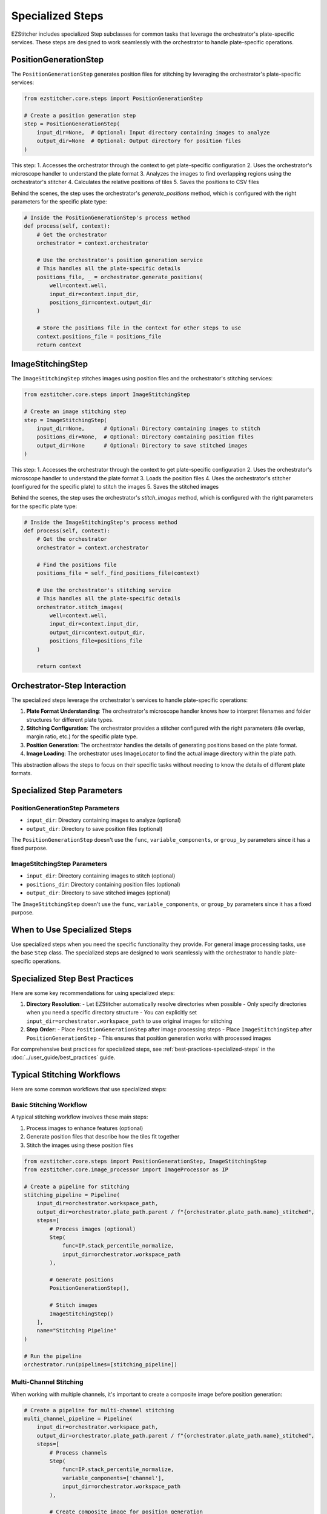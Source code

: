 .. _specialized-steps:

=================
Specialized Steps
=================

EZStitcher includes specialized Step subclasses for common tasks that leverage the orchestrator's plate-specific services. These steps are designed to work seamlessly with the orchestrator to handle plate-specific operations.

.. _position-generation-step:

PositionGenerationStep
---------------------

The ``PositionGenerationStep`` generates position files for stitching by leveraging the orchestrator's plate-specific services:

.. code-block:: python

    from ezstitcher.core.steps import PositionGenerationStep

    # Create a position generation step
    step = PositionGenerationStep(
        input_dir=None,  # Optional: Input directory containing images to analyze
        output_dir=None  # Optional: Output directory for position files
    )

This step:
1. Accesses the orchestrator through the context to get plate-specific configuration
2. Uses the orchestrator's microscope handler to understand the plate format
3. Analyzes the images to find overlapping regions using the orchestrator's stitcher
4. Calculates the relative positions of tiles
5. Saves the positions to CSV files

Behind the scenes, the step uses the orchestrator's `generate_positions` method, which is configured with the right parameters for the specific plate type:

.. code-block:: python

    # Inside the PositionGenerationStep's process method
    def process(self, context):
        # Get the orchestrator
        orchestrator = context.orchestrator

        # Use the orchestrator's position generation service
        # This handles all the plate-specific details
        positions_file, _ = orchestrator.generate_positions(
            well=context.well,
            input_dir=context.input_dir,
            positions_dir=context.output_dir
        )

        # Store the positions file in the context for other steps to use
        context.positions_file = positions_file
        return context

.. _image-stitching-step:

ImageStitchingStep
-----------------

The ``ImageStitchingStep`` stitches images using position files and the orchestrator's stitching services:

.. code-block:: python

    from ezstitcher.core.steps import ImageStitchingStep

    # Create an image stitching step
    step = ImageStitchingStep(
        input_dir=None,      # Optional: Directory containing images to stitch
        positions_dir=None,  # Optional: Directory containing position files
        output_dir=None      # Optional: Directory to save stitched images
    )

This step:
1. Accesses the orchestrator through the context to get plate-specific configuration
2. Uses the orchestrator's microscope handler to understand the plate format
3. Loads the position files
4. Uses the orchestrator's stitcher (configured for the specific plate) to stitch the images
5. Saves the stitched images

Behind the scenes, the step uses the orchestrator's `stitch_images` method, which is configured with the right parameters for the specific plate type:

.. code-block:: python

    # Inside the ImageStitchingStep's process method
    def process(self, context):
        # Get the orchestrator
        orchestrator = context.orchestrator

        # Find the positions file
        positions_file = self._find_positions_file(context)

        # Use the orchestrator's stitching service
        # This handles all the plate-specific details
        orchestrator.stitch_images(
            well=context.well,
            input_dir=context.input_dir,
            output_dir=context.output_dir,
            positions_file=positions_file
        )

        return context

.. _orchestrator-step-interaction:

Orchestrator-Step Interaction
---------------------------

The specialized steps leverage the orchestrator's services to handle plate-specific operations:

1. **Plate Format Understanding**: The orchestrator's microscope handler knows how to interpret filenames and folder structures for different plate types.

2. **Stitching Configuration**: The orchestrator provides a stitcher configured with the right parameters (tile overlap, margin ratio, etc.) for the specific plate type.

3. **Position Generation**: The orchestrator handles the details of generating positions based on the plate format.

4. **Image Loading**: The orchestrator uses ImageLocator to find the actual image directory within the plate path.

This abstraction allows the steps to focus on their specific tasks without needing to know the details of different plate formats.

.. _specialized-step-parameters:

Specialized Step Parameters
----------------------

PositionGenerationStep Parameters
^^^^^^^^^^^^^^^^^^^^^^^^^^^^^^^

* ``input_dir``: Directory containing images to analyze (optional)
* ``output_dir``: Directory to save position files (optional)

The ``PositionGenerationStep`` doesn't use the ``func``, ``variable_components``, or ``group_by`` parameters since it has a fixed purpose.

ImageStitchingStep Parameters
^^^^^^^^^^^^^^^^^^^^^^^^^^^

* ``input_dir``: Directory containing images to stitch (optional)
* ``positions_dir``: Directory containing position files (optional)
* ``output_dir``: Directory to save stitched images (optional)

The ``ImageStitchingStep`` doesn't use the ``func``, ``variable_components``, or ``group_by`` parameters since it has a fixed purpose.

.. _when-to-use-specialized-steps:

When to Use Specialized Steps
---------------------------

Use specialized steps when you need the specific functionality they provide. For general image processing tasks, use the base ``Step`` class. The specialized steps are designed to work seamlessly with the orchestrator to handle plate-specific operations.

.. _specialized-steps-best-practices:

Specialized Step Best Practices
-----------------------------

Here are some key recommendations for using specialized steps:

1. **Directory Resolution**:
   - Let EZStitcher automatically resolve directories when possible
   - Only specify directories when you need a specific directory structure
   - You can explicitly set ``input_dir=orchestrator.workspace_path`` to use original images for stitching

2. **Step Order**:
   - Place ``PositionGenerationStep`` after image processing steps
   - Place ``ImageStitchingStep`` after ``PositionGenerationStep``
   - This ensures that position generation works with processed images

For comprehensive best practices for specialized steps, see :ref:`best-practices-specialized-steps` in the :doc:`../user_guide/best_practices` guide.

.. _typical-stitching-workflows:

Typical Stitching Workflows
-------------------------

Here are some common workflows that use specialized steps:

Basic Stitching Workflow
^^^^^^^^^^^^^^^^^^^^^

A typical stitching workflow involves these main steps:

1. Process images to enhance features (optional)
2. Generate position files that describe how the tiles fit together
3. Stitch the images using these position files

.. code-block:: python

    from ezstitcher.core.steps import PositionGenerationStep, ImageStitchingStep
    from ezstitcher.core.image_processor import ImageProcessor as IP

    # Create a pipeline for stitching
    stitching_pipeline = Pipeline(
        input_dir=orchestrator.workspace_path,
        output_dir=orchestrator.plate_path.parent / f"{orchestrator.plate_path.name}_stitched",
        steps=[
            # Process images (optional)
            Step(
                func=IP.stack_percentile_normalize,
                input_dir=orchestrator.workspace_path
            ),

            # Generate positions
            PositionGenerationStep(),

            # Stitch images
            ImageStitchingStep()
        ],
        name="Stitching Pipeline"
    )

    # Run the pipeline
    orchestrator.run(pipelines=[stitching_pipeline])

Multi-Channel Stitching
^^^^^^^^^^^^^^^^^^^^

When working with multiple channels, it's important to create a composite image before position generation:

.. code-block:: python

    # Create a pipeline for multi-channel stitching
    multi_channel_pipeline = Pipeline(
        input_dir=orchestrator.workspace_path,
        output_dir=orchestrator.plate_path.parent / f"{orchestrator.plate_path.name}_stitched",
        steps=[
            # Process channels
            Step(
                func=IP.stack_percentile_normalize,
                variable_components=['channel'],
                input_dir=orchestrator.workspace_path
            ),

            # Create composite image for position generation
            Step(
                func=IP.create_composite,  # Equal weighting for all channels
                variable_components=['channel']
            ),

            # Generate positions
            PositionGenerationStep(),

            # Stitch images
            ImageStitchingStep()
        ],
        name="Multi-Channel Stitching Pipeline"
    )

Using Original Images for Stitching
^^^^^^^^^^^^^^^^^^^^^^^^^^^^^^^^

Sometimes you want to process images for position generation but use the original images for stitching:

.. code-block:: python

    # Create a pipeline that uses processed images for position generation
    # but original images for stitching
    original_stitching_pipeline = Pipeline(
        input_dir=orchestrator.workspace_path,
        output_dir=orchestrator.plate_path.parent / f"{orchestrator.plate_path.name}_stitched",
        steps=[
            # Process images for position generation
            Step(
                func=IP.stack_percentile_normalize,
                input_dir=orchestrator.workspace_path,
                output_dir=orchestrator.plate_path.parent / f"{orchestrator.plate_path.name}_processed"
            ),

            # Generate positions using processed images
            PositionGenerationStep(),

            # Stitch using original images
            ImageStitchingStep(
                input_dir=orchestrator.workspace_path  # Use original images for stitching
            )
        ],
        name="Original Image Stitching Pipeline"
    )
